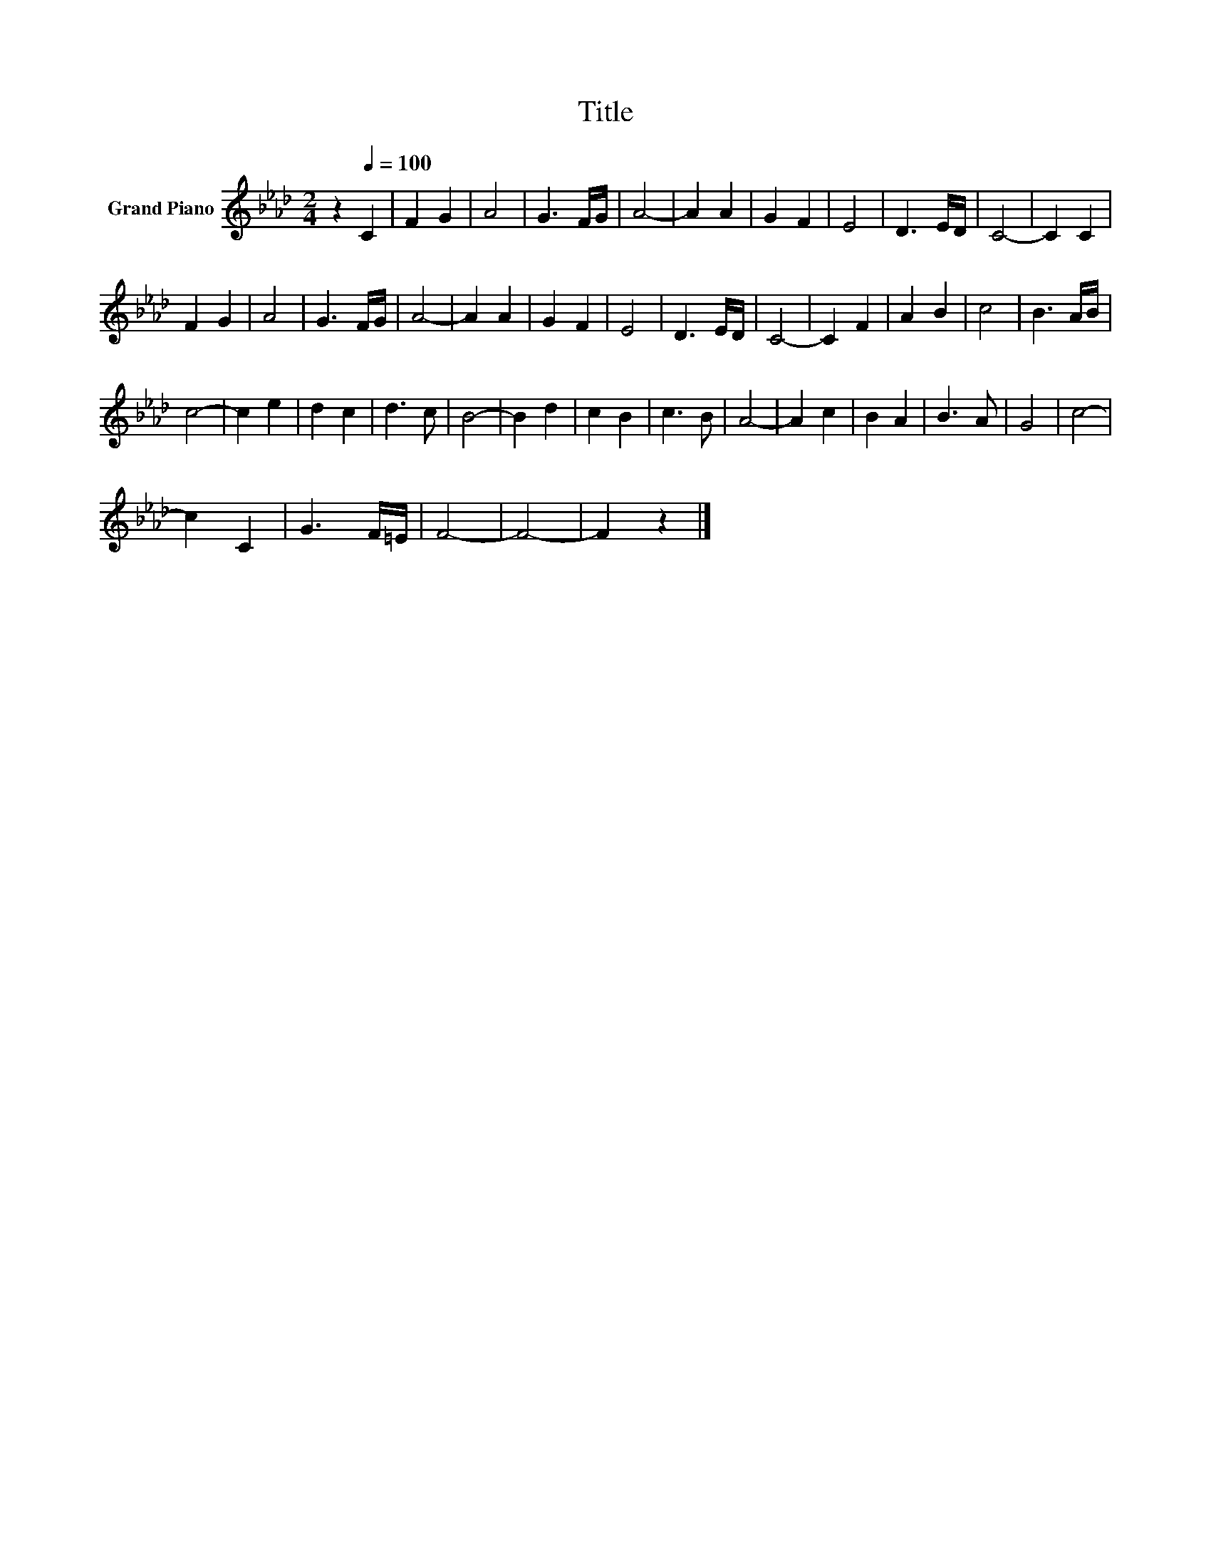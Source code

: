 X:1
T:Title
L:1/8
M:2/4
K:Ab
V:1 treble nm="Grand Piano"
V:1
 z2[Q:1/4=100] C2 | F2 G2 | A4 | G3 F/G/ | A4- | A2 A2 | G2 F2 | E4 | D3 E/D/ | C4- | C2 C2 | %11
 F2 G2 | A4 | G3 F/G/ | A4- | A2 A2 | G2 F2 | E4 | D3 E/D/ | C4- | C2 F2 | A2 B2 | c4 | B3 A/B/ | %24
 c4- | c2 e2 | d2 c2 | d3 c | B4- | B2 d2 | c2 B2 | c3 B | A4- | A2 c2 | B2 A2 | B3 A | G4 | c4- | %38
 c2 C2 | G3 F/=E/ | F4- | F4- | F2 z2 |] %43

